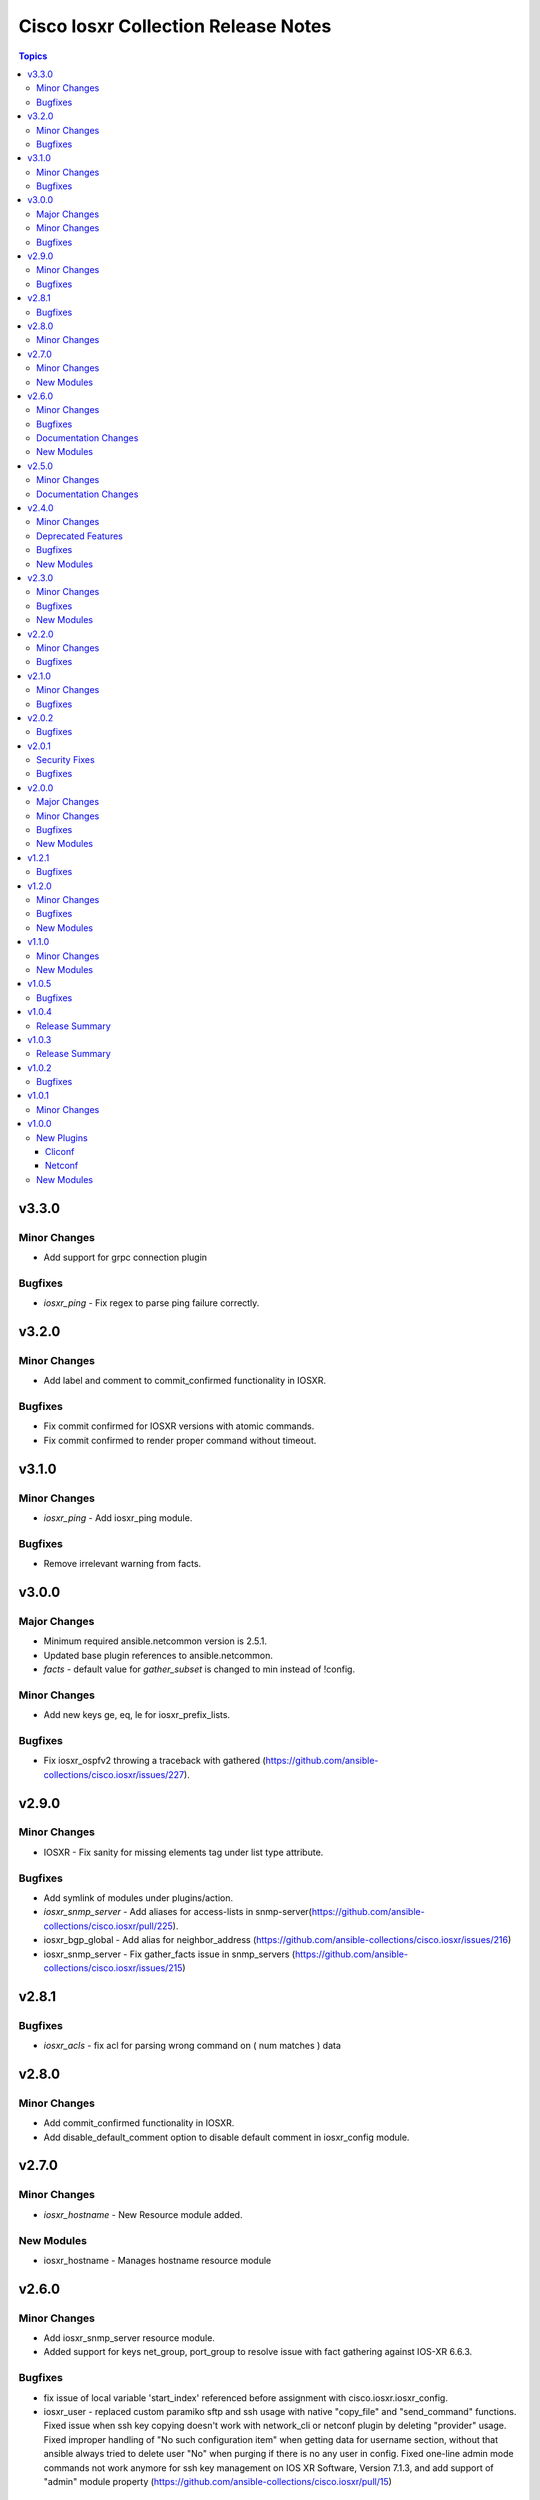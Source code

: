 ====================================
Cisco Iosxr Collection Release Notes
====================================

.. contents:: Topics


v3.3.0
======

Minor Changes
-------------

- Add support for grpc connection plugin

Bugfixes
--------

- `iosxr_ping` - Fix regex to parse ping failure correctly.

v3.2.0
======

Minor Changes
-------------

- Add label and comment to commit_confirmed functionality in IOSXR.

Bugfixes
--------

- Fix commit confirmed for IOSXR versions with atomic commands.
- Fix commit confirmed to render proper command without timeout.

v3.1.0
======

Minor Changes
-------------

- `iosxr_ping` - Add iosxr_ping module.

Bugfixes
--------

- Remove irrelevant warning from facts.

v3.0.0
======

Major Changes
-------------

- Minimum required ansible.netcommon version is 2.5.1.
- Updated base plugin references to ansible.netcommon.
- `facts` - default value for `gather_subset` is changed to min instead of !config.

Minor Changes
-------------

- Add new keys ge, eq, le for iosxr_prefix_lists.

Bugfixes
--------

- Fix iosxr_ospfv2 throwing a traceback with gathered (https://github.com/ansible-collections/cisco.iosxr/issues/227).

v2.9.0
======

Minor Changes
-------------

- IOSXR - Fix sanity for missing elements tag under list type attribute.

Bugfixes
--------

- Add symlink of modules under plugins/action.
- `iosxr_snmp_server` - Add aliases for access-lists in snmp-server(https://github.com/ansible-collections/cisco.iosxr/pull/225).
- iosxr_bgp_global - Add alias for neighbor_address (https://github.com/ansible-collections/cisco.iosxr/issues/216)
- iosxr_snmp_server - Fix gather_facts issue in snmp_servers (https://github.com/ansible-collections/cisco.iosxr/issues/215)

v2.8.1
======

Bugfixes
--------

- `iosxr_acls` - fix acl for parsing wrong command on ( num matches ) data

v2.8.0
======

Minor Changes
-------------

- Add commit_confirmed functionality in IOSXR.
- Add disable_default_comment option to disable default comment in iosxr_config module.

v2.7.0
======

Minor Changes
-------------

- `iosxr_hostname` - New Resource module added.

New Modules
-----------

- iosxr_hostname - Manages hostname resource module

v2.6.0
======

Minor Changes
-------------

- Add iosxr_snmp_server resource module.
- Added support for keys net_group, port_group to resolve issue with fact gathering against IOS-XR 6.6.3.

Bugfixes
--------

- fix issue of local variable 'start_index' referenced before assignment with cisco.iosxr.iosxr_config.
- iosxr_user - replaced custom paramiko sftp and ssh usage with native "copy_file" and "send_command" functions. Fixed issue when ssh key copying doesn't work with network_cli or netconf plugin by deleting "provider" usage. Fixed improper handling of "No such configuration item" when getting data for username section, without that ansible always tried to delete user "No" when purging if there is no any user in config. Fixed one-line admin mode commands not work anymore for ssh key management on IOS XR Software, Version 7.1.3, and add support of "admin" module property (https://github.com/ansible-collections/cisco.iosxr/pull/15)

Documentation Changes
---------------------

- Update valid docs for iosxr_logging_global and prefix_list

New Modules
-----------

- iosxr_snmp_server - Manages snmp-server resource module

v2.5.0
======

Minor Changes
-------------

- Added iosxr ntp_global resource module.

Documentation Changes
---------------------

- Update valid deprecation date in bgp module.

v2.4.0
======

Minor Changes
-------------

- Add iosxr_logging_global resource module.

Deprecated Features
-------------------

- The iosxr_logging module has been deprecated in favor of the new iosxr_logging_global resource module and will be removed in a release after '2023-08-01'.

Bugfixes
--------

- fix issue in prefix-lists facts code when prefix-lists facts are empty. (https://github.com/ansible-collections/cisco.iosxr/pull/161)

New Modules
-----------

- iosxr_logging_global - Manages logging attributes of Cisco IOSXR network devices

v2.3.0
======

Minor Changes
-------------

- Add `iosxr_prefix_lists` resource module.

Bugfixes
--------

- To add updated route policy params to Bgp nbr AF RM
- fix backword compatibility issue for iosxr 6.x.
- fix intermittent issue on CI for iosxr_banner module.
- fix iosxr_config issue for prefix-set,route-policy config
- fix static routes interface parsing issue.

New Modules
-----------

- iosxr_prefix_lists - Prefix-Lists resource module.

v2.2.0
======

Minor Changes
-------------

- Add new keys for iosxr_l2_interface, iosxr_logging.
- Fix integration tests for iosxr_config, iosxr_smoke,iosxr_facts,iosxr_l2_interfaces,iosxr_lag_interfaces, iosxr_logging,iosxr_user.

Bugfixes
--------

- Add warning when comment is not supported by IOSXR.
- Fix issue of commit operation which was not failing for invalid inputs.

v2.1.0
======

Minor Changes
-------------

- Add support for available_network_resources key, which allows to fetch the available resources for a platform (https://github.com/ansible-collections/cisco.iosxr/issues/119).
- Update psudo-atomic operation scenario tests with correct assertion.

Bugfixes
--------

- Avoid using default value for comment for iosxr version > 7.2(Module=iosxr_config)
- Avoid using default value for comment when "comment is not supported" by device.

v2.0.2
======

Bugfixes
--------

- For versions >=2.0.1, this collection requires ansible.netcommon >=2.0.1.
- Re-releasing this collection with ansible.netcommon dependency requirements updated.

v2.0.1
======

Security Fixes
--------------

- Properly mask values of sensitive keys in module result.

Bugfixes
--------

- Add fix for interfaces which are not in running config should get merged when state is merged. (https://github.com/ansible-collections/cisco.iosxr/issues/106)
- Update valid hostname info in iosxr_facs using show running-conf hostname command. (https://github.com/ansible-collections/cisco.iosxr/issues/103)

v2.0.0
======

Major Changes
-------------

- Please refer to ansible.netcommon `changelog <https://github.com/ansible-collections/ansible.netcommon/blob/main/changelogs/CHANGELOG.rst#ansible-netcommon-collection-release-notes>`_ for more details.
- Requires ansible.netcommon v2.0.0+ to support `ansible_network_single_user_mode` and `ansible_network_import_modules`.
- ipaddress is no longer in ansible.netcommon. For Python versions without ipaddress (< 3.0), the ipaddress package is now required.

Minor Changes
-------------

- Add iosxr_bgp_address_family resource module (https://github.com/ansible-collections/cisco.iosxr/pull/105.).
- Add iosxr_bgp_global resource module (https://github.com/ansible-collections/cisco.iosxr/pull/101.).
- Add iosxr_bgp_neighbor_address_family resource module (https://github.com/ansible-collections/cisco.iosxr/pull/107.).
- Add missing examples for bgp_address_family module.
- Add support for single_user_mode.
- Fix integration testcases for bgp_address_family and bgp_neighbor_address_family.
- Fix issue in delete state in bgp_address_family (https://github.com/ansible-collections/cisco.iosxr/pull/109).
- Move iosxr_config idempotent warning message with the task response under `warnings` key if `changed` is `True`
- Re-use device_info dict instead of building it every time.

Bugfixes
--------

- Fix to accurately report configuration failure during pseudo-atomic operation fior iosxr-6.6.3 (https://github.com/ansible-collections/cisco.iosxr/issues/92).

New Modules
-----------

- iosxr_bgp_address_family - Manages BGP Address Family resource module.
- iosxr_bgp_global - Manages BGP global resource module.
- iosxr_bgp_neighbor_address_family - Manages BGP neighbor address family resource module.

v1.2.1
======

Bugfixes
--------

- Update docs to clarify the idemptonecy releated caveat and add it in the output warnings (https://github.com/ansible-collections/ansible.netcommon/pull/189)

v1.2.0
======

Minor Changes
-------------

- Added iosxr ospf_interfaces resource module (https://github.com/ansible-collections/cisco.iosxr/pull/84).

Bugfixes
--------

- Add version key to galaxy.yaml to work around ansible-galaxy bug
- Fix iosxr_acls throwing a traceback with overridden (https://github.com/ansible-collections/cisco.iosxr/issues/87).
- require one to specify a banner delimiter in order to fix a timeout when using multi-line strings

New Modules
-----------

- iosxr_ospf_interfaces - OSPF Interfaces Resource Module.

v1.1.0
======

Minor Changes
-------------

- Added iosxr ospfv3 resource module (https://github.com/ansible-collections/cisco.iosxr/pull/81).
- Platform supported coments token to be provided when invoking the object.

New Modules
-----------

- iosxr_ospfv3 - ospfv3 resource module

v1.0.5
======

Bugfixes
--------

- Confirmed commit fails with TypeError in IOS XR netconf plugin (https://github.com/ansible-collections/cisco.iosxr/issues/74)
- running config data for interface split when substring interface starts with newline

v1.0.4
======

Release Summary
---------------

Rereleased 1.0.3 with updated changelog.

v1.0.3
======

Release Summary
---------------

Rereleased 1.0.2 with regenerated documentation.

v1.0.2
======

Bugfixes
--------

- Make `src`, `backup` and `backup_options` in iosxr_config work when module alias is used (https://github.com/ansible-collections/cisco.iosxr/pull/63).
- Makes sure that docstring and argspec are in sync and removes sanity ignores (https://github.com/ansible-collections/cisco.iosxr/pull/62).
- Update docs after sanity fixes to modules.

v1.0.1
======

Minor Changes
-------------

- Bring plugin table to correct position (https://github.com/ansible-collections/cisco.iosxr/pull/44)

v1.0.0
======

New Plugins
-----------

Cliconf
~~~~~~~

- iosxr - Use iosxr cliconf to run command on Cisco IOS XR platform

Netconf
~~~~~~~

- iosxr - Use iosxr netconf plugin to run netconf commands on Cisco IOSXR platform

New Modules
-----------

- iosxr_acl_interfaces - ACL interfaces resource module
- iosxr_acls - ACLs resource module
- iosxr_banner - Manage multiline banners on Cisco IOS XR devices
- iosxr_bgp - Configure global BGP protocol settings on Cisco IOS-XR
- iosxr_command - Run commands on remote devices running Cisco IOS XR
- iosxr_config - Manage Cisco IOS XR configuration sections
- iosxr_facts - Get facts about iosxr devices.
- iosxr_interface - (deprecated, removed after 2022-06-01) Manage Interface on Cisco IOS XR network devices
- iosxr_interfaces - Interfaces resource module
- iosxr_l2_interfaces - L2 interfaces resource module
- iosxr_l3_interfaces - L3 interfaces resource module
- iosxr_lacp - LACP resource module
- iosxr_lacp_interfaces - LACP interfaces resource module
- iosxr_lag_interfaces - LAG interfaces resource module
- iosxr_lldp_global - LLDP resource module
- iosxr_lldp_interfaces - LLDP interfaces resource module
- iosxr_logging - Configuration management of system logging services on network devices
- iosxr_netconf - Configures NetConf sub-system service on Cisco IOS-XR devices
- iosxr_ospfv2 - OSPFv2 resource module
- iosxr_static_routes - Static routes resource module
- iosxr_system - Manage the system attributes on Cisco IOS XR devices
- iosxr_user - Manage the aggregate of local users on Cisco IOS XR device

